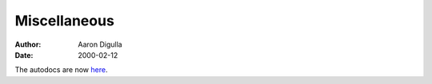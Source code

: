 =============
Miscellaneous
=============

:Author: Aaron Digulla
:Date:   2000-02-12

The autodocs are now here__.

__ ../../documentation/developers/autodocs/
